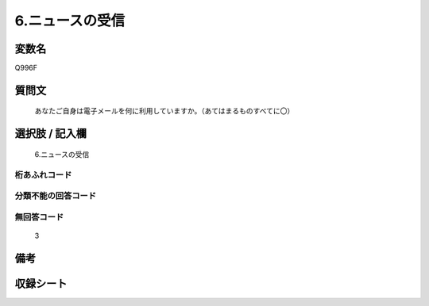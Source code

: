 .. title:: Q996F
.. rst-cllass:: item
====================================================================================================
6.ニュースの受信
====================================================================================================

.. rst-class:: varname
変数名
==================

Q996F

.. rst-class:: question
質問文
==================


   あなたご自身は電子メールを何に利用していますか。（あてはまるものすべてに〇）



.. rst-class:: answer
選択肢 / 記入欄
======================

  6.ニュースの受信



.. rst-class:: overflow
桁あふれコード
-------------------------------
  


.. rst-class:: not_available
分類不能の回答コード
-------------------------------------
  


.. rst-class:: not_available
無回答コード
-------------------------------------
  3


.. rst-class:: bikou
備考
==================



.. rst-class:: include_sheet
収録シート
=======================================
.. hlist::
   :columns: 3
   
   
   * p8_5
   
   


.. index:: Q996F